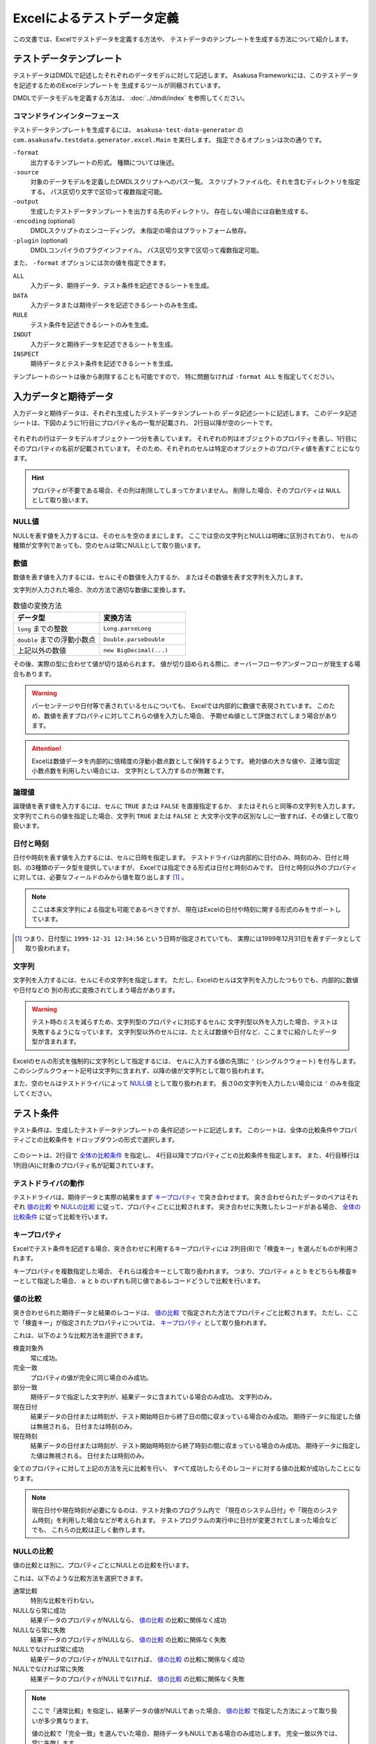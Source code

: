 ===========================
Excelによるテストデータ定義
===========================
この文書では、Excelでテストデータを定義する方法や、
テストデータのテンプレートを生成する方法について紹介します。


テストデータテンプレート
========================
テストデータはDMDLで記述したそれぞれのデータモデルに対して記述します。
Asakusa Frameworkには、このテストデータを記述するためのExcelテンプレートを
生成するツールが同梱されています。

DMDLでデータモデルを定義する方法は、 :doc:`../dmdl/index` を参照してください。

コマンドラインインターフェース
------------------------------
テストデータテンプレートを生成するには、 ``asakusa-test-data-generator`` の
``com.asakusafw.testdata.generator.excel.Main`` を実行します。
指定できるオプションは次の通りです。

``-format``
    出力するテンプレートの形式。
    種類については後述。
``-source``
    対象のデータモデルを定義したDMDLスクリプトへのパス一覧。
    スクリプトファイル化、それを含むディレクトリを指定する。
    パス区切り文字で区切って複数指定可能。
``-output``
    生成したテストデータテンプレートを出力する先のディレクトリ。
    存在しない場合には自動生成する。
``-encoding`` (optional)
    DMDLスクリプトのエンコーディング。
    未指定の場合はプラットフォーム依存。
``-plugin`` (optional)
    DMDLコンパイラのプラグインファイル。
    パス区切り文字で区切って複数指定可能。

また、 ``-format`` オプションには次の値を指定できます。

``ALL``
    入力データ、期待データ、テスト条件を記述できるシートを生成。
``DATA``
    入力データまたは期待データを記述できるシートのみを生成。
``RULE``
    テスト条件を記述できるシートのみを生成。
``INOUT``
    入力データと期待データを記述できるシートを生成。
``INSPECT``
    期待データとテスト条件を記述できるシートを生成。

テンプレートのシートは後から削除することも可能ですので、
特に問題なければ ``-format ALL`` を指定してください。

入力データと期待データ
======================
入力データと期待データは、それぞれ生成したテストデータテンプレートの
データ記述シートに記述します。
このデータ記述シートは、下図のように1行目にプロパティ名の一覧が記載され、
2行目以降が空のシートです。

..  figure:: shipment-input.png

それぞれの行はデータモデルオブジェクト一つ分を表しています。
それぞれの列はオブジェクトのプロパティを表し、1行目にそのプロパティの名前が記載されています。
そのため、それぞれのセルは特定のオブジェクトのプロパティ値を表すことになります。

..  hint::
    プロパティが不要である場合、その列は削除してしまってかまいません。
    削除した場合、そのプロパティは ``NULL`` として取り扱います。

NULL値
------
NULLを表す値を入力するには、そのセルを空のままにします。
ここでは空の文字列とNULLは明確に区別されており、
セルの種類が文字列であっても、空のセルは常にNULLとして取り扱います。

数値
----
数値を表す値を入力するには、セルにその数値を入力するか、
またはその数値を表す文字列を入力します。

文字列が入力された場合、次の方法で適切な数値に変換します。

..  list-table:: 数値の変換方法
    :widths: 10 10
    :header-rows: 1

    * - データ型
      - 変換方法
    * - ``long`` までの整数
      - ``Long.parseLong``
    * - ``double`` までの浮動小数点
      - ``Double.parseDouble``
    * - 上記以外の数値
      - ``new BigDecimal(...)``

その後、実際の型に合わせて値が切り詰められます。
値が切り詰められる際に、オーバーフローやアンダーフローが発生する場合もあります。

..  warning::
    パーセンテージや日付等で表されているセルについても、
    Excelでは内部的に数値で表現されています。
    このため、数値を表すプロパティに対してこれらの値を入力した場合、
    予期せぬ値として評価されてしまう場合があります。

..  attention::
    Excelは数値データを内部的に倍精度の浮動小数点数として保持するようです。
    絶対値の大きな値や、正確な固定小数点数を利用したい場合には、
    文字列として入力するのが無難です。

論理値
------
論理値を表す値を入力するには、セルに ``TRUE`` または ``FALSE`` を直接指定するか、
またはそれらと同等の文字列を入力します。
文字列でこれらの値を指定した場合、文字列 ``TRUE`` または ``FALSE`` と
大文字小文字の区別なしに一致すれば、その値として取り扱います。

日付と時刻
----------
日付や時刻を表す値を入力するには、セルに日時を指定します。
テストドライバは内部的に日付のみ、時刻のみ、日付と時刻、の3種類のデータ型を提供していますが、
Excelでは指定できる形式は日付と時刻のみです。
日付と時刻以外のプロパティに対しては、必要なフィールドのみから値を取り出します [#]_ 。

..  note::
    ここは本来文字列による指定も可能であるべきですが、
    現在はExcelの日付や時刻に関する形式のみをサポートしています。

..  [#] つまり、日付型に ``1999-12-31 12:34:56`` という日時が指定されていても、
    実際には1999年12月31日を表すデータとして取り扱われます。

文字列
------
文字列を入力するには、セルにその文字列を指定します。
ただし、Excelのセルは文字列を入力したつもりでも、内部的に数値や日付などの
別の形式に変換されてしまう場合があります。

..  warning::
    テスト時のミスを減らすため、文字列型のプロパティに対応するセルに
    文字列型以外を入力した場合、テストは失敗するようになっています。
    文字列型以外のセルには、たとえば数値や日付など、ここまでに紹介したデータ型が含まれます。

Excelのセルの形式を強制的に文字列として指定するには、
セルに入力する値の先頭に ``'`` (シングルクウォート) を付与します。
このシングルクウォート記号は文字列に含まれず、以降の値が文字列として取り扱われます。


また、空のセルはテストドライバによって `NULL値`_ として取り扱われます。
長さ0の文字列を入力したい場合には ``'`` のみを指定してください。


テスト条件
==========
テスト条件は、生成したテストデータテンプレートの
条件記述シートに記述します。
このシートは、全体の比較条件やプロパティごとの比較条件を
ドロップダウンの形式で選択します。

..  figure:: shipment-rule.png

このシートは、2行目で `全体の比較条件`_ を指定し、
4行目以降でプロパティごとの比較条件を指定します。
また、4行目移行は1列目(A)に対象のプロパティ名が記載されています。

テストドライバの動作
--------------------
テストドライバは、期待データと実際の結果をまず `キープロパティ`_ で突き合わせます。
突き合わせられたデータのペアはそれぞれ
`値の比較`_ や `NULLの比較`_ に従って、プロパティごとに比較されます。
突き合わせに失敗したレコードがある場合、
`全体の比較条件`_ に従って比較を行います。

キープロパティ
--------------
Excelでテスト条件を記述する場合、突き合わせに利用するキープロパティには
2列目(B)で「検査キー」を選んだものが利用されます。

キープロパティを複数指定した場合、
それらは複合キーとして取り扱われます。
つまり、プロパティ ``a`` と ``b`` をどちらも検査キーとして指定した場合、
``a`` と ``b`` のいずれも同じ値であるレコードどうしで比較を行います。

値の比較
--------
突き合わせられた期待データと結果のレコードは、
`値の比較`_ で指定された方法でプロパティごと比較されます。
ただし、ここで「検査キー」が指定されたプロパティについては、
`キープロパティ`_ として取り扱われます。

これは、以下のような比較方法を選択できます。

検査対象外
    常に成功。
完全一致
    プロパティの値が完全に同じ場合のみ成功。
部分一致
    期待データで指定した文字列が、結果データに含まれている場合のみ成功。
    文字列のみ。
現在日付
    結果データの日付または時刻が、テスト開始時日から終了日の間に収まっている場合のみ成功。
    期待データに指定した値は無視される。
    日付または時刻のみ。
現在時刻
    結果データの日付または時刻が、テスト開始時時刻から終了時刻の間に収まっている場合のみ成功。
    期待データに指定した値は無視される。
    日付または時刻のみ。

全てのプロパティに対して上記の方法を元に比較を行い、
すべて成功したらそのレコードに対する値の比較が成功したことになります。

..  note::
    現在日付や現在時刻が必要になるのは、テスト対象のプログラム内で
    「現在のシステム日付」や「現在のシステム時刻」を利用した場合などが考えられます。
    テストプログラムの実行中に日付が変更されてしまった場合などでも、
    これらの比較は正しく動作します。

NULLの比較
----------
値の比較とは別に、プロパティごとにNULLとの比較を行います。

これは、以下のような比較方法を選択できます。

通常比較
    特別な比較を行わない。
NULLなら常に成功
    結果データのプロパティがNULLなら、 `値の比較`_ の比較に関係なく成功
NULLなら常に失敗
    結果データのプロパティがNULLなら、 `値の比較`_ の比較に関係なく失敗
NULLでなければ常に成功
    結果データのプロパティがNULLでなければ、 `値の比較`_ の比較に関係なく成功
NULLでなければ常に失敗
    結果データのプロパティがNULLでなければ、 `値の比較`_ の比較に関係なく失敗

..  note::
    ここで「通常比較」を指定し、結果データの値がNULLであった場合、
    `値の比較`_ で指定した方法によって取り扱いが多少異なります。

    値の比較で「完全一致」を選んでいた場合、期待データもNULLである場合のみ成功します。
    完全一致以外では、常に失敗します。

全体の比較条件
--------------
シートの2行目では、全体の比較条件を指定できます。
具体的な動作は下記の通りです。

..  list-table:: 全体の比較方法
    :widths: 10 10 10
    :header-rows: 1

    * - 比較方法
      - 期待データがない場合
      - 実際の結果がない場合
    * - 全てのデータを検査
      - 比較失敗
      - 比較失敗
    * - 余計なデータを無視
      - 比較失敗
      - 無視
    * - 存在しないデータを無視
      - 無視
      - 比較失敗
    * - お互い存在するデータのみ検査
      - 無視
      - 無視

なお、全体の比較条件に「比較しない」を選択した場合、
レコードを一切比較しません。
つまりこの場合、 `値の比較`_ や `NULLの比較`_ 等は無視されます。


テストデータの利用
==================
作成したテストデータのExcelファイルは、テストドライバの規約に従って配置して下さい。
このファイルをテストドライバから参照する際には、次のような形式で指定します。

``<ファイルパス>#<シート名>``
    指定の名前のシートを利用する。
``<ファイルパス>#:<シート番号>``
    指定の位置のシートを利用する。
    シート番号は左から順に 1, 2, ...

..  warning::
    Eclipseのワークスペース上のファイルをExcelで操作している場合、
    Excelで保存したファイルがEclipseに反映されない場合があります。
    その場合、該当ファイルをパッケージエクスプローラー等から選択し、
    コンテキストメニューから「Refresh」などを選択してください。
